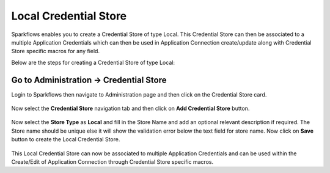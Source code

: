 Local Credential Store
============================

Sparkflows enables you to create a Credential Store of type Local. This Credential Store can then be associated to a multiple Application Credentials which can then be used in Application Connection create/update along with Credential Store specific macros for any field.

Below are the steps for creating a Credential Store of type Local:

Go to Administration -> Credential Store
-------------

Login to Sparkflows then navigate to Administration page and then click on the Credential Store card.

.. figure:: ../../_assets/credential_store/local-credential-store/credential-store-card.png
   :alt: Credential Store Card
   :width: 45%

Now select the **Credential Store** navigation tab and then click on **Add Credential Store** button.

.. figure:: ../../_assets/credential_store/local-credential-store/add-credential-store.png
   :alt: Add Credential Store Button
   :width: 70%

Now select the **Store Type** as **Local** and fill in the Store Name and add an optional relevant description if required. The Store name should be unique else it will show the validation error below the text field for store name. Now click on **Save** button to create the Local Credential Store.

.. figure:: ../../_assets/credential_store/local-credential-store/local-credential-store.png
   :alt: Add Credential Store Button
   :width: 70%

This Local Credential Store can now be associated to multiple Application Credentials and can be used within the Create/Edit of Application Connection through Credential Store specific macros.
